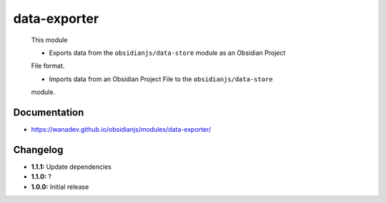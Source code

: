 data-exporter
=============

 This module

 * Exports data from the ``obsidianjs/data-store`` module as an Obsidian Project
 File format.

 * Imports data from an Obsidian Project File to the ``obsidianjs/data-store``
 module.


Documentation
-------------

* https://wanadev.github.io/obsidianjs/modules/data-exporter/


Changelog
---------

* **1.1.1:** Update dependencies
* **1.1.0:** ?
* **1.0.0:** Initial release
